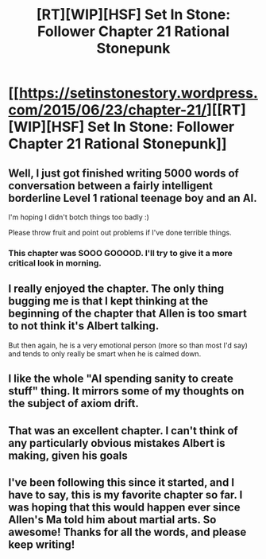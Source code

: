 #+TITLE: [RT][WIP][HSF] Set In Stone: Follower Chapter 21 Rational Stonepunk

* [[https://setinstonestory.wordpress.com/2015/06/23/chapter-21/][[RT][WIP][HSF] Set In Stone: Follower Chapter 21 Rational Stonepunk]]
:PROPERTIES:
:Author: Farmerbob1
:Score: 18
:DateUnix: 1435043053.0
:DateShort: 2015-Jun-23
:END:

** Well, I just got finished writing 5000 words of conversation between a fairly intelligent borderline Level 1 rational teenage boy and an AI.

I'm hoping I didn't botch things too badly :)

Please throw fruit and point out problems if I've done terrible things.
:PROPERTIES:
:Author: Farmerbob1
:Score: 5
:DateUnix: 1435043223.0
:DateShort: 2015-Jun-23
:END:

*** This chapter was SOOO GOOOOD. I'll try to give it a more critical look in morning.
:PROPERTIES:
:Author: KarlitoHomes
:Score: 5
:DateUnix: 1435048353.0
:DateShort: 2015-Jun-23
:END:


** I really enjoyed the chapter. The only thing bugging me is that I kept thinking at the beginning of the chapter that Allen is too smart to not think it's Albert talking.

But then again, he is a very emotional person (more so than most I'd say) and tends to only really be smart when he is calmed down.
:PROPERTIES:
:Author: gommm
:Score: 3
:DateUnix: 1435062299.0
:DateShort: 2015-Jun-23
:END:


** I like the whole "AI spending sanity to create stuff" thing. It mirrors some of my thoughts on the subject of axiom drift.
:PROPERTIES:
:Author: traverseda
:Score: 2
:DateUnix: 1435068503.0
:DateShort: 2015-Jun-23
:END:


** That was an excellent chapter. I can't think of any particularly obvious mistakes Albert is making, given his goals
:PROPERTIES:
:Author: Zephyr1011
:Score: 2
:DateUnix: 1435079327.0
:DateShort: 2015-Jun-23
:END:


** I've been following this since it started, and I have to say, this is my favorite chapter so far. I was hoping that this would happen ever since Allen's Ma told him about martial arts. So awesome! Thanks for all the words, and please keep writing!
:PROPERTIES:
:Author: Atilme
:Score: 2
:DateUnix: 1435132354.0
:DateShort: 2015-Jun-24
:END:
